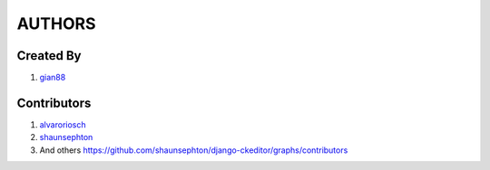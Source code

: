 AUTHORS
=======

Created By
----------
#. `gian88 <http://github.com/gian88>`_

Contributors
------------
#. `alvaroriosch <http://github.com/alvaroriosch>`_
#. `shaunsephton <http://github.com/shaunsephton>`_
#. And others `<https://github.com/shaunsephton/django-ckeditor/graphs/contributors>`_

